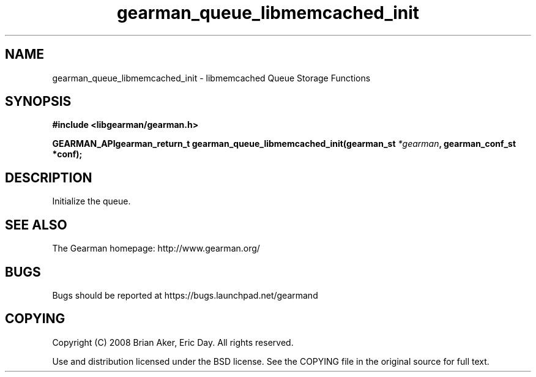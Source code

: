 .TH gearman_queue_libmemcached_init 3 2009-07-02 "Gearman" "Gearman"
.SH NAME
gearman_queue_libmemcached_init \- libmemcached Queue Storage Functions
.SH SYNOPSIS
.B #include <libgearman/gearman.h>
.sp
.BI "GEARMAN_APIgearman_return_t gearman_queue_libmemcached_init(gearman_st " *gearman ", gearman_conf_st *conf);"
.SH DESCRIPTION
Initialize the queue.
.SH "SEE ALSO"
The Gearman homepage: http://www.gearman.org/
.SH BUGS
Bugs should be reported at https://bugs.launchpad.net/gearmand
.SH COPYING
Copyright (C) 2008 Brian Aker, Eric Day. All rights reserved.

Use and distribution licensed under the BSD license. See the COPYING file in the original source for full text.
